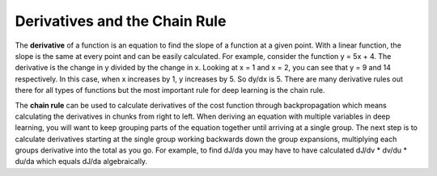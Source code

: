 -------------------------------
Derivatives and the Chain Rule
-------------------------------


The **derivative** of a function is an equation to find the slope of a function at a given point. With a linear function, the slope is the same at every point and can be easily calculated. For example, consider the function y = 5x + 4. The derivative is the change in y divided by the change in x. Looking at x = 1 and x = 2, you can see that y = 9 and 14 respectively. In this case, when x increases by 1, y increases by 5. So dy/dx is 5. There are many derivative rules out there for all types of functions but the most important rule for deep learning is the chain rule.

The **chain rule** can be used to calculate derivatives of the cost function through backpropagation which means calculating the derivatives in chunks from right to left. When deriving an equation with multiple variables in deep learning, you will want to keep grouping parts of the equation together until arriving at a single group. The next step is to calculate derivatives starting at the single group working backwards down the group expansions, multiplying each groups derivative into the total as you go. For example, to find dJ/da you may have to have calculated dJ/dv * dv/du * du/da which equals dJ/da algebraically.

